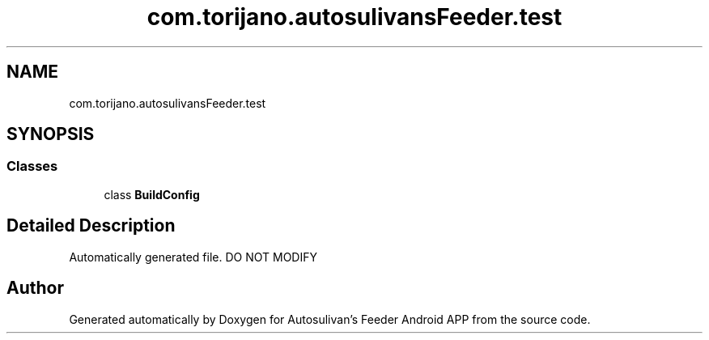 .TH "com.torijano.autosulivansFeeder.test" 3 "Wed Sep 9 2020" "Autosulivan's Feeder Android APP" \" -*- nroff -*-
.ad l
.nh
.SH NAME
com.torijano.autosulivansFeeder.test
.SH SYNOPSIS
.br
.PP
.SS "Classes"

.in +1c
.ti -1c
.RI "class \fBBuildConfig\fP"
.br
.in -1c
.SH "Detailed Description"
.PP 
Automatically generated file\&. DO NOT MODIFY 
.SH "Author"
.PP 
Generated automatically by Doxygen for Autosulivan's Feeder Android APP from the source code\&.
